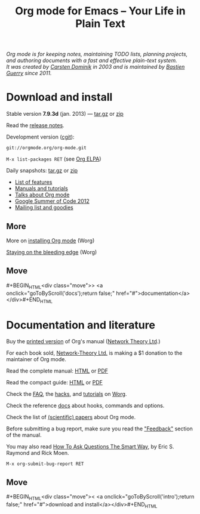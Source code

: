 #+TITLE:     Org mode for Emacs -- Your Life in Plain Text
#+EMAIL:     carsten at orgmode dot org
#+LANGUAGE:  en
#+STARTUP:   hidestars
#+OPTIONS:   H:3 num:nil toc:nil \n:nil @:t ::t |:t ^:t *:t TeX:t author:nil <:t LaTeX:t
#+KEYWORDS:  Org Emacs outline planning note authoring project plain-text LaTeX HTML
#+DESCRIPTION: Org: an Emacs Mode for Notes, Planning, and Authoring
#+MACRO: next #+BEGIN_HTML\n<div class="move">\n> <a onclick="goToByScroll('$1');return false;" href="#">documentation</a>\n</div>\n#+END_HTML
#+MACRO: previous #+BEGIN_HTML\n<div class="move">\n< <a onclick="goToByScroll('$1');return false;" href="#">download and install</a>\n</div>\n#+END_HTML
#+STYLE:     <link rel="stylesheet" href="org.css" type="text/css" />

#+BEGIN_HTML
<div id="top"><p><em>Org mode is for keeping notes, maintaining TODO lists, planning
projects, and authoring documents with a fast and effective plain-text system.<br />

<span id="top2">It was created by <a href="http://staff.science.uva.nl/~dominik/">Carsten Dominik</a> in 2003 and
is maintained by <a href="http://lumiere.ens.fr/~guerry/">Bastien Guerry</a> since 2011.</span></em></p></div>
#+END_HTML

* Download and install
  :PROPERTIES:
  :CUSTOM_ID: intro
  :END:

#+ATTR_HTML: id="main-image"
[[file:img/main.jpg]]

Stable version *7.9.3d* (jan. 2013) --- [[http://orgmode.org/org-7.9.3d.tar.gz][tar.gz]] or [[http://orgmode.org/org-7.9.3d.zip][zip]]

Read the [[file:Changes.org][release notes]].

Development version ([[http://orgmode.org/cgit.cgi/org-mode.git/][cgit]]):

=git://orgmode.org/org-mode.git=

=M-x list-packages RET= (see [[http://orgmode.org/elpa.html][Org ELPA]])

Daily snapshots: [[http://orgmode.org/org-latest.tar.gz][tar.gz]] or [[http://orgmode.org/org-latest.zip][zip]]

- [[file:features.org][List of features]]
- [[#docs][Manuals and tutorials]]
- [[file:talks.org][Talks about Org mode]]
- [[http://orgmode.org/community.html#gsoc][Google Summer of Code 2012]]
- [[file:community.org][Mailing list and goodies]]

** More

More on [[http://orgmode.org/worg/dev/org-build-system.html][installing Org mode]] (Worg)

[[http://orgmode.org/worg/org-faq.html#keeping-current-with-Org-mode-development][Staying on the bleeding edge]] (Worg)

** Move
   :PROPERTIES:
   :ID:       move
   :HTML_CONTAINER_CLASS: move
   :END:

{{{next(docs)}}}

* Documentation and literature
  :PROPERTIES:
  :CUSTOM_ID: docs
  :END:

#+ATTR_HTML: style="float: right;" width="300px"
[[file:img/org-mode-7-network-theory.jpg]]

Buy the [[http://www.network-theory.co.uk/org/manual/][printed version]] of Org's manual ([[http://www.network-theory.co.uk/][Network Theory Ltd]].)  

For each book sold, [[http://www.network-theory.co.uk/][Network-Theory Ltd.]] is making a $1 donation to the
maintainer of Org mode.

Read the complete manual: [[http://orgmode.org/org.html][HTML]] or [[http://orgmode.org/org.pdf][PDF]]

Read the compact guide: [[http://orgmode.org/guide/][HTML]] or [[http://orgmode.org/orgguide.pdf][PDF]]

Check the [[http://orgmode.org/worg/org-faq.html][FAQ]], the [[http://orgmode.org/worg/org-hacks.html][hacks]], and [[http://orgmode.org/worg/org-tutorials/][tutorials]] on [[http://orgmode.org/worg/][Worg]].

Check the reference [[http://orgmode.org/worg/doc.html][docs]] about hooks, commands and options.

Check the list of [[http://orgmode.org/worg/org-papers.html][(scientific) papers]] about Org mode.

Before submitting a bug report, make sure you read the [[http://orgmode.org/org.html#Feedback]["Feedback"]] section
of the manual.  

You may also read [[http://www.catb.org/esr/faqs/smart-questions.html][How To Ask Questions The Smart Way]], by Eric S. Raymond
and Rick Moen.

=M-x org-submit-bug-report RET=

** Move
   :PROPERTIES:
   :ID:       move
   :HTML_CONTAINER_CLASS: move
   :END:

{{{previous(intro)}}}
